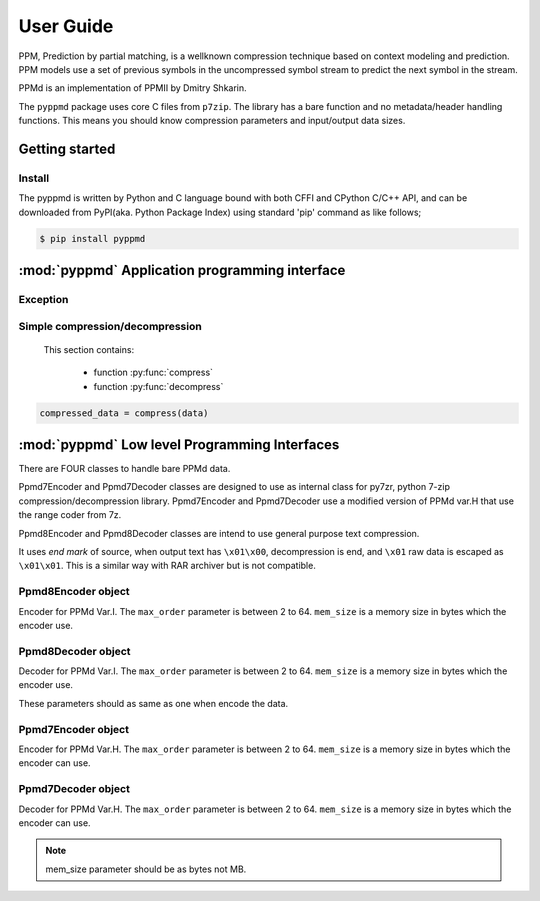 .. _user_guide:

**********
User Guide
**********

PPM, Prediction by partial matching, is a wellknown compression technique
based on context modeling and prediction. PPM models use a set of previous
symbols in the uncompressed symbol stream to predict the next symbol in the
stream.

PPMd is an implementation of PPMII by Dmitry Shkarin.

The ``pyppmd`` package uses core C files from ``p7zip``.
The library has a bare function and no metadata/header handling functions.
This means you should know compression parameters and input/output data
sizes.


Getting started
===============

Install
-------

The pyppmd is written by Python and C language bound with both CFFI and CPython C/C++ API,
and can be downloaded from PyPI(aka. Python Package Index) using standard 'pip' command
as like follows;

.. code-block:: bash

    $ pip install pyppmd


:mod:`pyppmd` Application programming interface
===============================================

Exception
---------

.. py:exception:: PpmdError

    This exception is raised when an error occurs.



Simple compression/decompression
--------------------------------

    This section contains:

        * function :py:func:`compress`
        * function :py:func:`decompress`


.. py:function:: compress(bytes_or_str: Union[bytes, bytearray, memoryview, str], max_order: int, mem_size: int)

    Compress *bytes_or_str*, return the compressed data.

    :param bytes_or_str: Data to be compressed. When it is type of str, encoded with "UTF-8" encoding before compress.
    :type bytes_or_str: bytes-like object or str
    :return: Compressed data
    :rtype: bytes

.. sourcecode:: python

    compressed_data = compress(data)

.. py:function:: decompress(data: Union[bytes, memoryview], max_order: int, mem_size: int, encoding: Optional[str])

    Decompress *data*, return the decompressed data.

    When encoding specified, return the decoded data as str type by specified encoding.
    Otherwise it returns bytes.



.. class::


:mod:`pyppmd` Low level Programming Interfaces
==============================================

There are FOUR classes to handle bare PPMd data.

Ppmd7Encoder and Ppmd7Decoder classes are designed to use as internal
class for py7zr, python 7-zip compression/decompression library.
Ppmd7Encoder and Ppmd7Decoder use a modified version of PPMd var.H
that use the range coder from 7z.

Ppmd8Encoder and Ppmd8Decoder classes are intend to use
general purpose text compression.

It uses `end mark` of source, when output text has ``\x01\x00``,
decompression is end, and ``\x01`` raw data is escaped as ``\x01\x01``.
This is a similar way with RAR archiver but is not compatible.

Ppmd8Encoder object
-------------------

.. class:: Ppmd8Encoder(max_order: int, mem_size: int)

    Encoder for PPMd Var.I. The ``max_order`` parameter is between 2 to 64.
    ``mem_size`` is a memory size in bytes which the encoder use.

.. method:: Ppmd8Encoder.encode(data: Union[bytes, bytearray, memoryview])

    compress data, returning a bytes object containing copressed data.
    This data should be concatenated to the output produced by any
    preceding calls to the encode().
    Some input may be kept in internal buffer for later processing.

.. method:: Ppmd8Encoder.flush()

    All pending input is processed, and bytes object containing the remaining
    compressed output is returned. After calling flush(), the encode() method
    cannot be called again; the only realistic action is to delete the object.
    flush() method releases some resource the object used.

Ppmd8Decoder object
-------------------

.. class:: Ppmd8Decoder(max_order: int, mem_size: int)

    Decoder for PPMd Var.I. The ``max_order`` parameter is between 2 to 64.
    ``mem_size`` is a memory size in bytes which the encoder use.

    These parameters should as same as one when encode the data.

.. method:: Ppmd8Decoder.decode(data: Union[bytes, bytearray, memoryview], length: int)

   decode the given data and returns decoded data.
   When length is -1, maximum output data may be returned.

   If decoder got the end mark, decode() method automatically flush all data and close
   some resource. When reached to end mark, ``Ppmd8Decoder.eof`` member become True.

   When ``Ppmd8Decoder.needs_input`` is True, all input data is exhausted and
   need more input data to generate output. Otherwise, there are some data in internal
   buffer and reusable.

   The decoder may return data which size is smaller than specified length, that is
   because size of input data is not enough to decode.


Ppmd7Encoder object
-------------------

.. class:: Ppmd7Encoder(max_order: int, mem_size: int)

   Encoder for PPMd Var.H. The ``max_order`` parameter is between 2 to 64.
   ``mem_size`` is a memory size in bytes which the encoder can use.

.. method:: Ppmd7Encoder.encode(data: Union[bytes, bytearray, memoryview])

   Compress data, returning a bytes object containing compressed data for
   at least part of the data in data. This data should be concatenated to
   the output produced by any preceding calls to the encode() method.
   Some input may be kept in internal buffers for later processing.

.. method:: Ppmd7Encoder.flush()

   All pending input is processed, and bytes object containing the remaining
   compressed output is returned. After calling flush(), the encode() method
   cannot be called again; the only realistic action is to delete the object.


Ppmd7Decoder object
-------------------

.. class:: Ppmd7Decoder(max_order: int, mem_size: int)

   Decoder for PPMd Var.H. The ``max_order`` parameter is between 2 to 64.
   ``mem_size`` is a memory size in bytes which the encoder can use.

.. method:: Ppmd7Decoder.decode(data: Union[bytes, bytearray, memoryview], length: int)

   returns decoded data that sizes is length.

   decoder may return data which size is smaller than specified length, that is because
   size of input data is not enough to decode.

.. method:: Ppmd7Decoder.flush(length: int)

   All pending input is processed, and a bytes object containing the remaining uncompressed
   output of specified length is returned. After calling flush(), the decode() method
   cannot be called again; the only realistic action is to delete the object.

.. Note:: mem_size parameter should be as bytes not MB.
